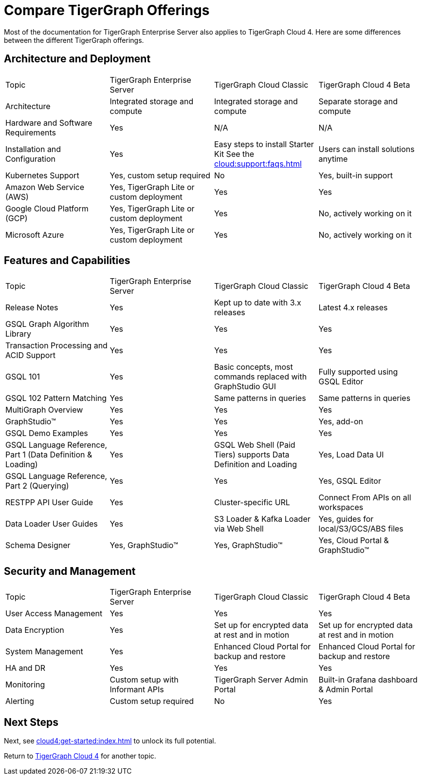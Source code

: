 = Compare TigerGraph Offerings

Most of the documentation for TigerGraph Enterprise Server also applies to TigerGraph Cloud 4.
Here are some differences between the different TigerGraph offerings.

== Architecture and Deployment

[cols="4", separator=|]
|===
| Topic | TigerGraph Enterprise Server | TigerGraph Cloud Classic | TigerGraph Cloud 4 Beta
| Architecture | Integrated storage and compute | Integrated storage and compute | Separate storage and compute
| Hardware and Software Requirements | Yes | N/A | N/A
| Installation and Configuration | Yes | Easy steps to install Starter Kit See the xref:cloud:support:faqs.adoc[]| Users can install solutions anytime
| Kubernetes Support | Yes, custom setup required | No | Yes, built-in support
| Amazon Web Service (AWS) | Yes, TigerGraph Lite or custom deployment | Yes | Yes
| Google Cloud Platform (GCP) | Yes, TigerGraph Lite or custom deployment | Yes | No, actively working on it
| Microsoft Azure | Yes, TigerGraph Lite or custom deployment | Yes | No, actively working on it
|===

== Features and Capabilities

[cols="4", separator=|]
|===
| Topic | TigerGraph Enterprise Server | TigerGraph Cloud Classic | TigerGraph Cloud 4 Beta
| Release Notes | Yes | Kept up to date with 3.x releases | Latest 4.x releases
| GSQL Graph Algorithm Library | Yes | Yes | Yes
| Transaction Processing and ACID Support | Yes | Yes | Yes
| GSQL 101 | Yes | Basic concepts, most commands replaced with GraphStudio GUI | Fully supported using GSQL Editor
| GSQL 102 Pattern Matching | Yes | Same patterns in queries | Same patterns in queries
| MultiGraph Overview | Yes | Yes | Yes
| GraphStudio™ | Yes | Yes | Yes, add-on
| GSQL Demo Examples | Yes | Yes | Yes
| GSQL Language Reference, Part 1 (Data Definition & Loading) | Yes | GSQL Web Shell (Paid Tiers) supports Data Definition and Loading | Yes, Load Data UI
| GSQL Language Reference, Part 2 (Querying) | Yes | Yes | Yes, GSQL Editor
| RESTPP API User Guide | Yes | Cluster-specific URL | Connect From APIs on all workspaces
| Data Loader User Guides | Yes | S3 Loader & Kafka Loader via Web Shell | Yes, guides for local/S3/GCS/ABS files
| Schema Designer | Yes, GraphStudio™ | Yes, GraphStudio™ | Yes, Cloud Portal & GraphStudio™
|===

== Security and Management

[cols="4", separator=|]
|===
| Topic | TigerGraph Enterprise Server | TigerGraph Cloud Classic | TigerGraph Cloud 4 Beta
| User Access Management | Yes | Yes | Yes
| Data Encryption | Yes | Set up for encrypted data at rest and in motion | Set up for encrypted data at rest and in motion
| System Management | Yes | Enhanced Cloud Portal for backup and restore | Enhanced Cloud Portal for backup and restore
| HA and DR | Yes | Yes | Yes
| Monitoring | Custom setup with Informant APIs | TigerGraph Server Admin Portal | Built-in Grafana dashboard & Admin Portal
| Alerting | Custom setup required | No | Yes
|===

== Next Steps

Next, see xref:cloud4:get-started:index.adoc[] to unlock its full potential.

Return to xref:cloud4:overview:index.adoc[TigerGraph Cloud 4] for another topic.
